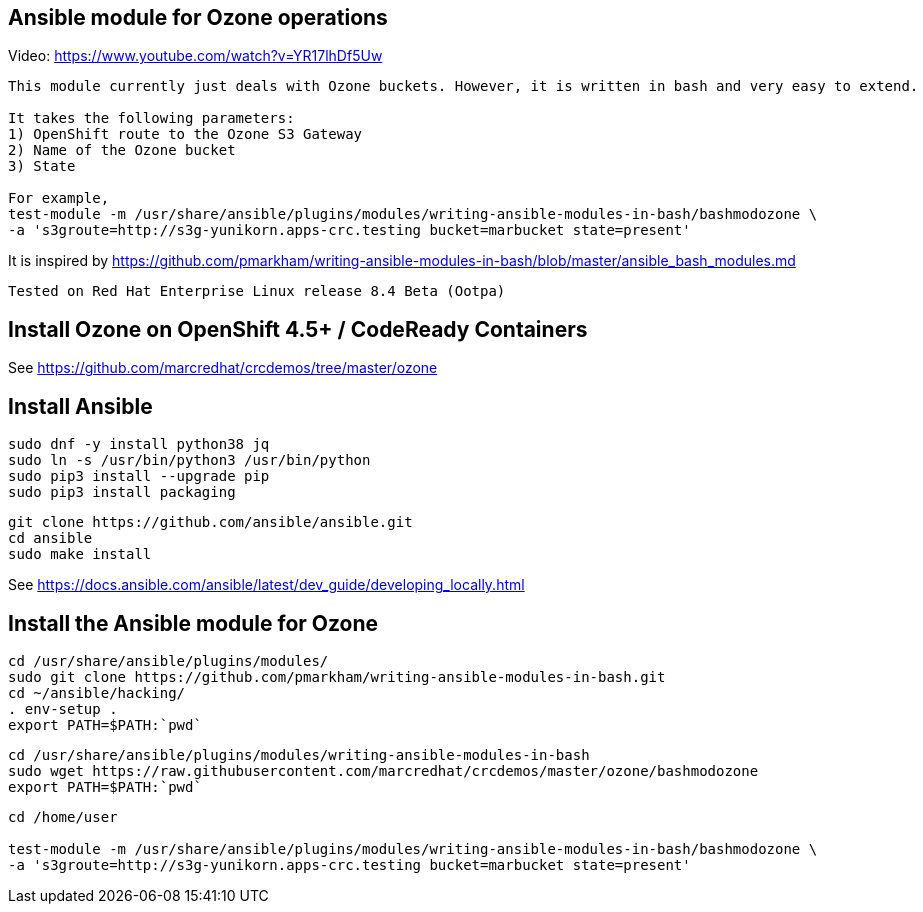 == Ansible module for Ozone operations

Video: https://www.youtube.com/watch?v=YR17lhDf5Uw

----
This module currently just deals with Ozone buckets. However, it is written in bash and very easy to extend.

It takes the following parameters:
1) OpenShift route to the Ozone S3 Gateway
2) Name of the Ozone bucket
3) State 

For example,
test-module -m /usr/share/ansible/plugins/modules/writing-ansible-modules-in-bash/bashmodozone \ 
-a 's3groute=http://s3g-yunikorn.apps-crc.testing bucket=marbucket state=present'
----

It is inspired by https://github.com/pmarkham/writing-ansible-modules-in-bash/blob/master/ansible_bash_modules.md


----
Tested on Red Hat Enterprise Linux release 8.4 Beta (Ootpa)
----


== Install Ozone on OpenShift 4.5+ / CodeReady Containers

See https://github.com/marcredhat/crcdemos/tree/master/ozone


== Install Ansible

----
sudo dnf -y install python38 jq
sudo ln -s /usr/bin/python3 /usr/bin/python
sudo pip3 install --upgrade pip
sudo pip3 install packaging
----

----
git clone https://github.com/ansible/ansible.git
cd ansible
sudo make install
----


See https://docs.ansible.com/ansible/latest/dev_guide/developing_locally.html

== Install the Ansible module for Ozone

----
cd /usr/share/ansible/plugins/modules/
sudo git clone https://github.com/pmarkham/writing-ansible-modules-in-bash.git
cd ~/ansible/hacking/
. env-setup .
export PATH=$PATH:`pwd`
----

----
cd /usr/share/ansible/plugins/modules/writing-ansible-modules-in-bash
sudo wget https://raw.githubusercontent.com/marcredhat/crcdemos/master/ozone/bashmodozone
export PATH=$PATH:`pwd`
----

----
cd /home/user

test-module -m /usr/share/ansible/plugins/modules/writing-ansible-modules-in-bash/bashmodozone \
-a 's3groute=http://s3g-yunikorn.apps-crc.testing bucket=marbucket state=present'
----

